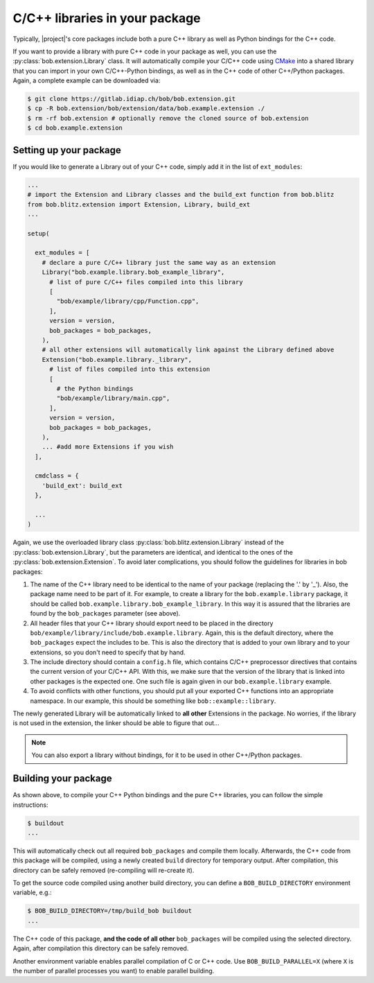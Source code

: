 .. vim: set fileencoding=utf-8 :

===============================
C/C++ libraries in your package
===============================

Typically, |project|'s core packages include both a pure C++ library as well as Python bindings for the C++ code.

If you want to provide a library with pure C++ code in your package as well, you can use the :py:class:`bob.extension.Library` class.
It will automatically compile your C/C++ code using `CMake <http://www.cmake.org>`_ into a shared library that you can import in your own C/C++-Python bindings, 
as well as in the C++ code of other C++/Python packages. Again, a complete example can be downloaded via:

.. code-block:: sh

  $ git clone https://gitlab.idiap.ch/bob/bob.extension.git
  $ cp -R bob.extension/bob/extension/data/bob.example.extension ./
  $ rm -rf bob.extension # optionally remove the cloned source of bob.extension
  $ cd bob.example.extension


-----------------------
Setting up your package
-----------------------

If you would like to generate a Library out of your C++ code, simply add it in the list of ``ext_modules``:

.. code-block:: python

  ...
  # import the Extension and Library classes and the build_ext function from bob.blitz
  from bob.blitz.extension import Extension, Library, build_ext
  ...

  setup(

    ext_modules = [
      # declare a pure C/C++ library just the same way as an extension
      Library("bob.example.library.bob_example_library",
        # list of pure C/C++ files compiled into this library
        [
          "bob/example/library/cpp/Function.cpp",
        ],
        version = version,
        bob_packages = bob_packages,
      ),
      # all other extensions will automatically link against the Library defined above
      Extension("bob.example.library._library",
        # list of files compiled into this extension
        [
          # the Python bindings
          "bob/example/library/main.cpp",
        ],
        version = version,
        bob_packages = bob_packages,
      ),
      ... #add more Extensions if you wish
    ],

    cmdclass = {
      'build_ext': build_ext
    },

    ...
  )

  

Again, we use the overloaded library class
:py:class:`bob.blitz.extension.Library` instead of the
:py:class:`bob.extension.Library`, but the parameters are identical, and
identical to the ones of the :py:class:`bob.extension.Extension`.  To avoid
later complications, you should follow the guidelines for libraries in bob
packages:

1. The name of the C++ library need to be identical to the name of your package (replacing the '.' by '_').
   Also, the package name need to be part of it.
   For example, to create a library for the ``bob.example.library`` package, it should be called ``bob.example.library.bob_example_library``.
   In this way it is assured that the libraries are found by the ``bob_packages`` parameter (see above).

2. All header files that your C++ library should export need to be placed in the directory ``bob/example/library/include/bob.example.library``.
   Again, this is the default directory, where the ``bob_packages`` expect the includes to be.
   This is also the directory that is added to your own library and to your extensions, so you don't need to specify that by hand.

3. The include directory should contain a ``config.h`` file, which contains C/C++ preprocessor directives that contains the current version of your C/C++ API.
   With this, we make sure that the version of the library that is linked into other packages is the expected one.
   One such file is again given in our ``bob.example.library`` example.

4. To avoid conflicts with other functions, you should put all your exported C++ functions into an appropriate namespace.
   In our example, this should be something like ``bob::example::library``.

The newly generated Library will be automatically linked to **all other** Extensions in the package.
No worries, if the library is not used in the extension, the linker should be able to figure that out...

.. note:
  The clang linker seems not to be smart enough to detect unused libraries...

.. note::
   You can also export a library without bindings, for it to be used in other C++/Python packages.
   

---------------------
Building your package
---------------------

As shown above, to compile your C++ Python bindings and the pure C++ libraries, you can follow the simple instructions:

.. code-block:: sh

  $ buildout
  ...

This will automatically check out all required ``bob_packages`` and compile them locally.
Afterwards, the C++ code from this package will be compiled, using a newly created ``build`` directory for temporary output.
After compilation, this directory can be safely removed (re-compiling will re-create it).

To get the source code compiled using another build directory, you can define a ``BOB_BUILD_DIRECTORY`` environment variable, e.g.:

.. code-block:: sh

  $ BOB_BUILD_DIRECTORY=/tmp/build_bob buildout
  ...

The C++ code of this package, **and the code of all other** ``bob_packages`` will be compiled using the selected directory.
Again, after compilation this directory can be safely removed.

Another environment variable enables parallel compilation of C or C++ code.
Use ``BOB_BUILD_PARALLEL=X`` (where ``X`` is the number of parallel processes you want) to enable parallel building.


